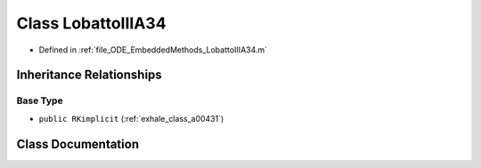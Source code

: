 .. _exhale_class_a00243:

Class LobattoIIIA34
===================

- Defined in :ref:`file_ODE_EmbeddedMethods_LobattoIIIA34.m`


Inheritance Relationships
-------------------------

Base Type
*********

- ``public RKimplicit`` (:ref:`exhale_class_a00431`)


Class Documentation
-------------------


.. doxygenclass:: LobattoIIIA34
   :project: doc_matlab
   :members:
   :protected-members:
   :undoc-members:
